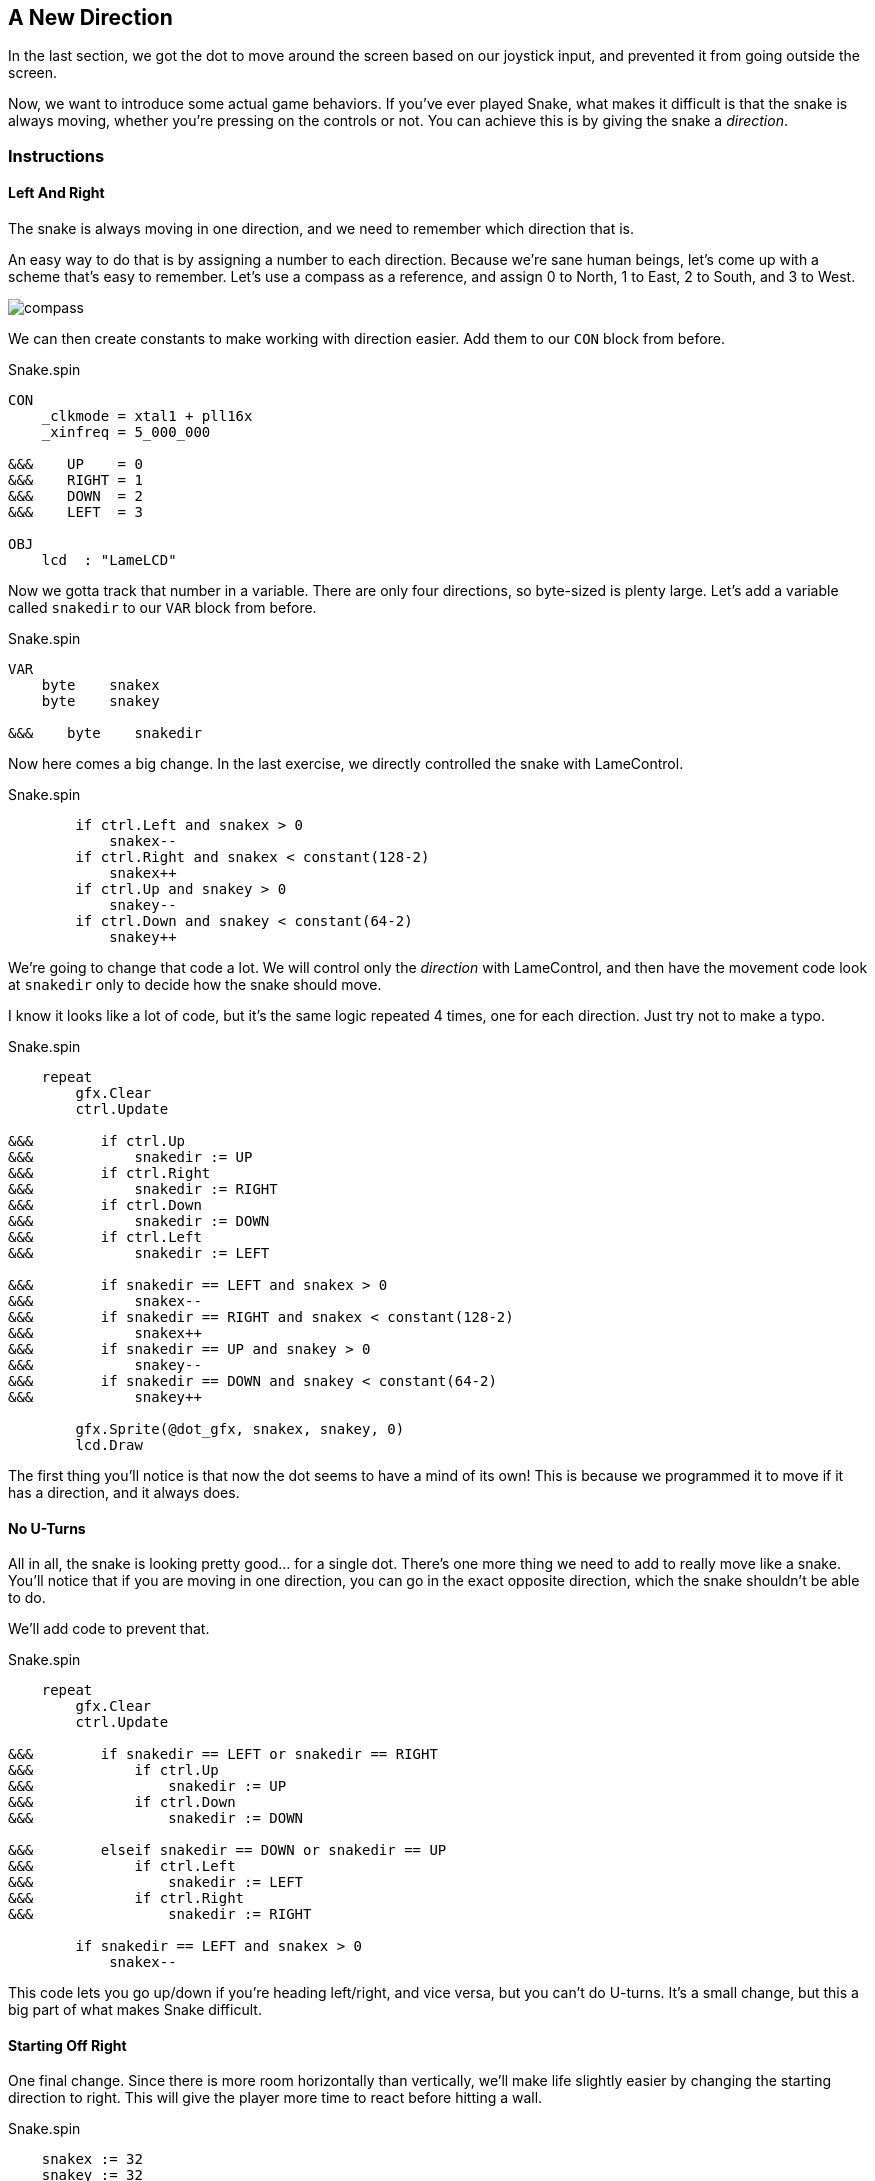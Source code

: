 == A New Direction

In the last section, we got the dot to move around the screen based on our joystick input, and prevented it from going outside the screen.

Now, we want to introduce some actual game behaviors. If you've ever played Snake, what makes it difficult is that the snake is always moving, whether you're pressing on the controls or not. You can achieve this is by giving the snake a _direction_. 

=== Instructions

==== Left And Right

The snake is always moving in one direction, and we need to remember which direction that is.

An easy way to do that is by assigning a number to each direction. Because we're sane human beings, let's come up with a scheme that's easy to remember. Let's use a compass as a reference, and assign 0 to North, 1 to East, 2 to South, and 3 to West.

image:compass.png[]

We can then create constants to make working with direction easier. Add them to our `CON` block from before.

[source]
.Snake.spin
----
CON
    _clkmode = xtal1 + pll16x
    _xinfreq = 5_000_000

&&&    UP    = 0
&&&    RIGHT = 1
&&&    DOWN  = 2
&&&    LEFT  = 3

OBJ
    lcd  : "LameLCD"
----

Now we gotta track that number in a variable. There are only four directions, so byte-sized is plenty large. Let's add a variable called `snakedir` to our `VAR` block from before.

[source]
.Snake.spin
----
VAR
    byte    snakex
    byte    snakey

&&&    byte    snakedir
----

Now here comes a big change. In the last exercise, we directly controlled the snake with LameControl.

[source]
.Snake.spin
----
        if ctrl.Left and snakex > 0
            snakex--
        if ctrl.Right and snakex < constant(128-2)
            snakex++
        if ctrl.Up and snakey > 0
            snakey--
        if ctrl.Down and snakey < constant(64-2)
            snakey++
----

We're going to change that code a lot. We will control only the _direction_ with LameControl, and then have the movement code look at `snakedir` only to decide how the snake should move.

I know it looks like a lot of code, but it's the same logic repeated 4 times, one for each direction. Just try not to make a typo.

[source]
.Snake.spin
----
    repeat
        gfx.Clear
        ctrl.Update
        
&&&        if ctrl.Up
&&&            snakedir := UP
&&&        if ctrl.Right
&&&            snakedir := RIGHT
&&&        if ctrl.Down
&&&            snakedir := DOWN
&&&        if ctrl.Left
&&&            snakedir := LEFT
            
&&&        if snakedir == LEFT and snakex > 0
&&&            snakex--
&&&        if snakedir == RIGHT and snakex < constant(128-2)
&&&            snakex++
&&&        if snakedir == UP and snakey > 0
&&&            snakey--
&&&        if snakedir == DOWN and snakey < constant(64-2)
&&&            snakey++
            
        gfx.Sprite(@dot_gfx, snakex, snakey, 0)
        lcd.Draw
----

The first thing you'll notice is that now the dot seems to have a mind of its own! This is because we programmed it to move if it has a direction, and it always does.

==== No U-Turns

All in all, the snake is looking pretty good... for a single dot. There's one more thing we need to add to really move like a snake. You'll notice that if you are moving in one direction, you can go in the exact opposite direction, which the snake shouldn't be able to do.

We'll add code to prevent that.

[source]
.Snake.spin
----
    repeat
        gfx.Clear
        ctrl.Update
        
&&&        if snakedir == LEFT or snakedir == RIGHT
&&&            if ctrl.Up
&&&                snakedir := UP
&&&            if ctrl.Down
&&&                snakedir := DOWN
                
&&&        elseif snakedir == DOWN or snakedir == UP
&&&            if ctrl.Left
&&&                snakedir := LEFT
&&&            if ctrl.Right
&&&                snakedir := RIGHT
        
        if snakedir == LEFT and snakex > 0
            snakex--
----

This code lets you go up/down if you're heading left/right, and vice versa, but you can't do U-turns. It's a small change, but this a big part of what makes Snake difficult.

==== Starting Off Right

One final change. Since there is more room horizontally than vertically, we'll make life slightly easier by changing the starting direction to right. This will give the player more time to react before hitting a wall.

[source]
.Snake.spin
----
    snakex := 32
    snakey := 32
    
&&&    snakedir := 1
    
    repeat
        gfx.Clear
----

=== The Code

[source]
.Snake.spin
----
CON
    _clkmode = xtal1 + pll16x
    _xinfreq = 5_000_000

    UP    = 0
    RIGHT = 1
    DOWN  = 2
    LEFT  = 3

OBJ
    lcd  : "LameLCD"
    gfx  : "LameGFX"
    ctrl : "LameControl"
    
VAR
    byte    snakex
    byte    snakey

    byte    snakedir

PUB Main
    lcd.Start(gfx.Start)
    ctrl.Start
    
    snakex := 32
    snakey := 32
    
    snakedir := 1
    
    repeat
        gfx.Clear
        ctrl.Update

        if snakedir == LEFT or snakedir == RIGHT
            if ctrl.Up
                snakedir := UP
            if ctrl.Down
                snakedir := DOWN
                
        elseif snakedir == DOWN or snakedir == UP
            if ctrl.Left
                snakedir := LEFT
            if ctrl.Right
                snakedir := RIGHT
        
        if snakedir == LEFT and snakex > 0
            snakex--
        if snakedir == RIGHT and snakex < constant(128-2)
            snakex++
        if snakedir == UP and snakey > 0
            snakey--
        if snakedir == DOWN and snakey < constant(64-2)
            snakey++
            
        gfx.Sprite(@dot_gfx, snakex, snakey, 0)
        lcd.Draw
    
DAT
    dot_gfx
    word    0
    word    2, 2
    word    %%22222211
    word    %%22222211
----

View this example at `/tutorials/Snake/ANewDirection.spin`.

=== Recap

In this section, you learned how to:

- Control the position of an object independently of user input
- Apply complex logic for simple decision-making
